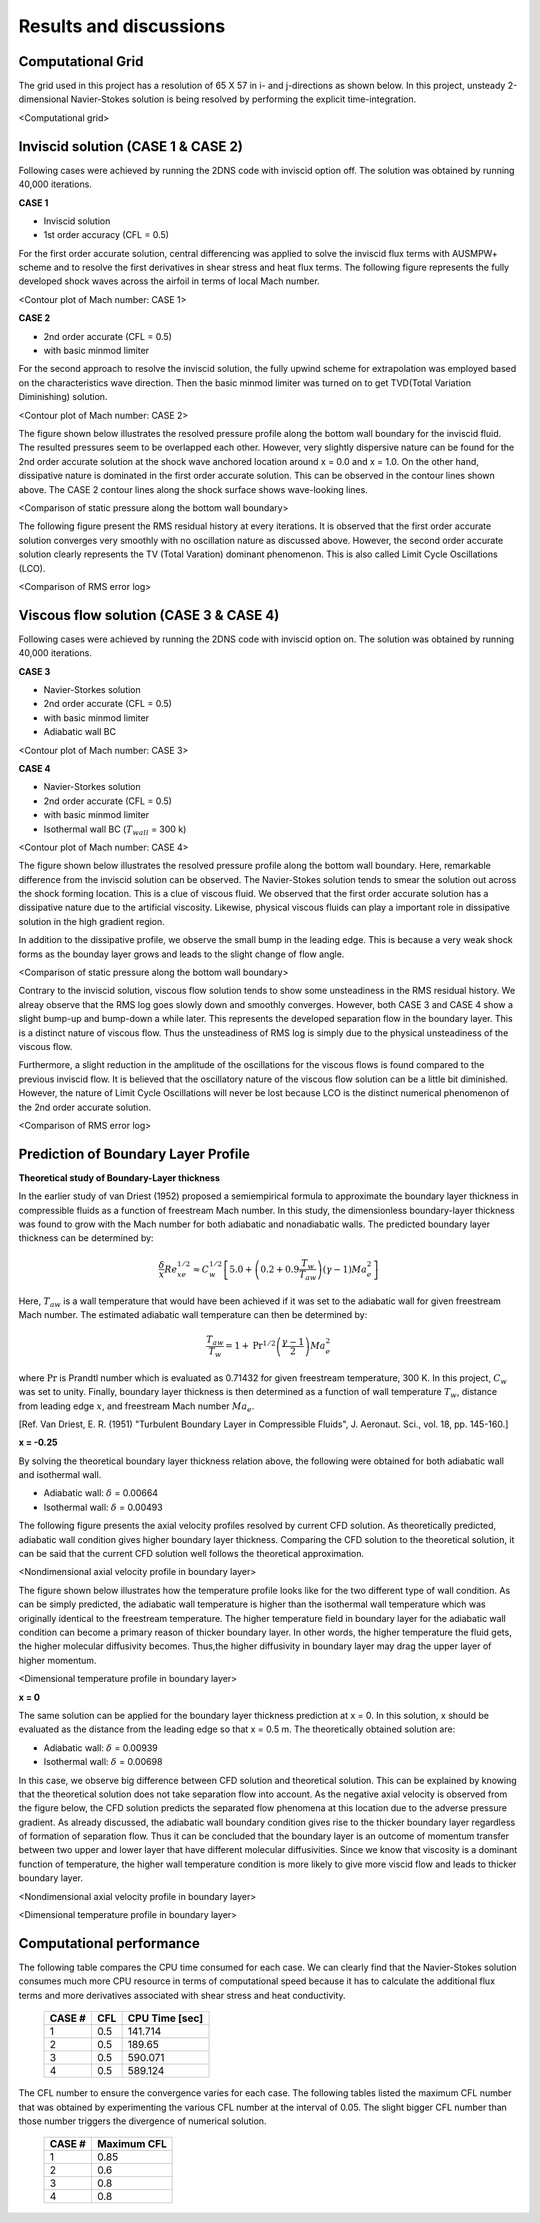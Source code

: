 Results and discussions
=======================

Computational Grid
------------------

The grid used in this project has a resolution of 65 X 57 in i- and j-directions as shown below. In this project, unsteady 2-dimensional Navier-Stokes solution is being resolved by performing the explicit time-integration.

.. image:: ./images/mesh.png
   :width: 60%

<Computational grid>

Inviscid solution (CASE 1 & CASE 2)
-----------------------------------

Following cases were achieved by running the 2DNS code with inviscid option off. The solution was obtained by running 40,000 iterations.

**CASE 1**

- Inviscid solution
- 1st order accuracy (CFL = 0.5)

For the first order accurate solution, central differencing was applied to solve the inviscid flux terms with AUSMPW+ scheme and to resolve the first derivatives in shear stress and heat flux terms. The following figure represents the fully developed shock waves across the airfoil in terms of local Mach number.

.. image:: ./images/Mach_CASE1.png
   :width: 60%

<Contour plot of Mach number: CASE 1>

**CASE 2**

- 2nd order accurate (CFL = 0.5)
- with basic minmod limiter

For the second approach to resolve the inviscid solution, the fully upwind scheme for extrapolation was employed based on the characteristics wave direction. Then the basic minmod limiter was turned on to get TVD(Total Variation Diminishing) solution.

.. image:: ./images/Mach_CASE2.png
   :width: 60%

<Contour plot of Mach number: CASE 2>


The figure shown below illustrates the resolved pressure profile along the bottom wall boundary for the inviscid fluid. The resulted pressures seem to be overlapped each other. However, very slightly dispersive nature can be found for the 2nd order accurate solution at the shock wave anchored location around x = 0.0 and x = 1.0. On the other hand, dissipative nature is dominated in the first order accurate solution. This can be observed in the contour lines shown above. The CASE 2 contour lines along the shock surface shows wave-looking lines.

.. image:: ./images/Pressure_CASE1and2.png
   :width: 60%

<Comparison of static pressure along the bottom wall boundary>


The following figure present the RMS residual history at every iterations. It is observed that the first order accurate solution converges very smoothly with no oscillation nature as discussed above. However, the second order accurate solution clearly represents the TV (Total Varation) dominant phenomenon. This is also called Limit Cycle Oscillations (LCO). 

.. image:: ./images/RMSlog_CASE1and2.png
   :width: 60%

<Comparison of RMS error log>


Viscous flow solution (CASE 3 & CASE 4)
---------------------------------------

Following cases were achieved by running the 2DNS code with inviscid option on. The solution was obtained by running 40,000 iterations.

**CASE 3**

- Navier-Storkes solution
- 2nd order accurate (CFL = 0.5)
- with basic minmod limiter
- Adiabatic wall BC

.. image:: ./images/Mach_CASE3.png
   :width: 60%

<Contour plot of Mach number: CASE 3>


**CASE 4**

- Navier-Storkes solution
- 2nd order accurate (CFL = 0.5)
- with basic minmod limiter
- Isothermal wall BC (:math:`T_{wall}` = 300 k)

.. image:: ./images/Mach_CASE4.png
   :width: 60%

<Contour plot of Mach number: CASE 4>


The figure shown below illustrates the resolved pressure profile along the bottom wall boundary. Here, remarkable difference from the inviscid solution can be observed. The Navier-Stokes solution tends to smear the solution out across the shock forming location. This is a clue of viscous fluid. We observed that the first order accurate solution has a dissipative nature due to the artificial viscosity. Likewise, physical viscous fluids can play a important role in dissipative solution in the high gradient region. 

In addition to the dissipative profile, we observe the small bump in the leading edge. This is because a very weak shock forms as the bounday layer grows and leads to the slight change of flow angle.


.. image:: ./images/Pressure_CASE3and4.png
   :width: 60%

<Comparison of static pressure along the bottom wall boundary>


Contrary to the inviscid solution, viscous flow solution tends to show some unsteadiness in the RMS residual history. We alreay observe that the RMS log goes slowly down and smoothly converges. However, both CASE 3 and CASE 4 show a slight bump-up and bump-down a while later. This represents the developed separation flow in the boundary layer. This is a distinct nature of viscous flow. Thus the unsteadiness of RMS log is simply due to the physical unsteadiness of the viscous flow.

Furthermore, a slight reduction in the amplitude of the oscillations for the viscous flows is found compared to the previous inviscid flow. It is believed that the oscillatory nature of the viscous flow solution can be a little bit diminished. However, the nature of Limit Cycle Oscillations will never be lost because LCO is the distinct numerical phenomenon of the 2nd order accurate solution.

.. image:: ./images/RMSlog_CASE3and4.png
   :width: 60%

<Comparison of RMS error log>

Prediction of Boundary Layer Profile
------------------------------------

**Theoretical study of Boundary-Layer thickness**

In the earlier study of van Driest (1952) proposed a semiempirical formula to approximate the boundary layer thickness in compressible fluids as a function of freestream Mach number. In this study, the dimensionless boundary-layer thickness was found to grow with the Mach number for both adiabatic and nonadiabatic walls. The predicted boundary layer thickness can be determined by:

.. math::

   \frac{\delta}{x} Re_{xe}^{1/2} \approx C_{w}^{1/2} \left [ 5.0 + \left ( 0.2 + 0.9 \frac{T_{w}}{T_{aw}} \right ) (\gamma - 1) Ma_{e}^{2} \right ]

Here, :math:`T_{aw}` is a wall temperature that would have been achieved if it was set to the adiabatic wall for given freestream Mach number. The estimated adiabatic wall temperature can then be determined by:

.. math::

   \frac{T_{aw}}{T_{w}} = 1 + \text{Pr}^{1/2} \left ( \frac{\gamma - 1}{2} \right ) Ma_{e}^{2}

where :math:`\text{Pr}` is Prandtl number which is evaluated as 0.71432 for given freestream temperature, 300 K. In this project, :math:`C_{w}` was set to unity. Finally, boundary layer thickness is then determined as a function of wall temperature :math:`T_{w}`, distance from leading edge :math:`x`, and freestream Mach number :math:`Ma_{e}`.

[Ref. Van Driest, E. R. (1951) "Turbulent Boundary Layer in Compressible Fluids", J. Aeronaut. Sci., vol. 18, pp. 145-160.]

**x = -0.25**

By solving the theoretical boundary layer thickness relation above, the following were obtained for both adiabatic wall and isothermal wall.

- Adiabatic wall: :math:`\delta` = 0.00664
- Isothermal wall: :math:`\delta` = 0.00493

The following figure presents the axial velocity profiles resolved by current CFD solution. As theoretically predicted, adiabatic wall condition gives higher boundary layer thickness. Comparing the CFD solution to the theoretical solution, it can be said that the current CFD solution well follows the theoretical approximation.

.. image:: ./images/BL_uvel_CASE3and4_x-025.png
   :width: 60%

<Nondimensional axial velocity profile in boundary layer>


The figure shown below illustrates how the temperature profile looks like for the two different type of wall condition. As can be simply predicted, the adiabatic wall temperature is higher than the isothermal wall temperature which was originally identical to the freestream temperature. The higher temperature field in boundary layer for the adiabatic wall condition can become a primary reason of thicker boundary layer. In other words, the higher temperature the fluid gets, the higher molecular diffusivity becomes. Thus,the higher diffusivity in boundary layer may drag the upper layer of higher momentum.


.. image:: ./images/BL_temp_CASE3and4_x-025.png
   :width: 60%

<Dimensional temperature profile in boundary layer>


**x = 0**

The same solution can be applied for the boundary layer thickness prediction at x = 0. In this solution, x should be evaluated as the distance from the leading edge so that x = 0.5 m. The theoretically obtained solution are:

- Adiabatic wall: :math:`\delta` = 0.00939
- Isothermal wall: :math:`\delta` = 0.00698

In this case, we observe big difference between CFD solution and theoretical solution. This can be explained by knowing that the theoretical solution does not take separation flow into account. As the negative axial velocity is observed from the figure below, the CFD solution predicts the separated flow phenomena at this location due to the adverse pressure gradient. As already discussed, the adiabatic wall boundary condition gives rise to the thicker boundary layer regardless of formation of separation flow. Thus it can be concluded that the boundary layer is an outcome of momentum transfer between two upper and lower layer that have different molecular diffusivities. Since we know that viscosity is a dominant function of temperature, the higher wall temperature condition is more likely to give more viscid flow and leads to thicker boundary layer.


.. image:: ./images/BL_uvel_CASE3and4_x0.png
   :width: 60%

<Nondimensional axial velocity profile in boundary layer>

.. image:: ./images/BL_temp_CASE3and4_x0.png
   :width: 60%

<Dimensional temperature profile in boundary layer>


Computational performance
-------------------------

The following table compares the CPU time consumed for each case. We can clearly find that the Navier-Stokes solution consumes much more CPU resource in terms of computational speed because it has to calculate the additional flux terms and more derivatives associated with shear stress and heat conductivity.

 ========= ======= ==================
  CASE #     CFL     CPU Time [sec]
 ========= ======= ==================
  1          0.5     141.714 
  2          0.5     189.65
  3          0.5     590.071
  4          0.5     589.124
 ========= ======= ==================


The CFL number to ensure the convergence varies for each case. The following tables listed the maximum CFL number that was obtained by experimenting the various CFL number at the interval of 0.05. The slight bigger CFL number than those number triggers the divergence of numerical solution.

 ========= ===============
  CASE #     Maximum CFL  
 ========= ===============
  1          0.85
  2          0.6
  3          0.8
  4          0.8
 ========= ===============

